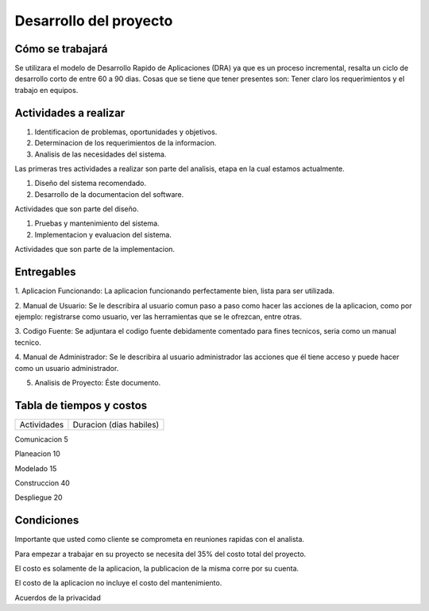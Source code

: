 Desarrollo del proyecto
=======================



Cómo se trabajará
-----------------

Se utilizara el modelo de Desarrollo Rapido de Aplicaciones (DRA) ya que es 
un proceso incremental, resalta un ciclo de desarrollo corto de entre 60 a 90
dias.  Cosas que se tiene que tener presentes son:  Tener claro los requerimientos
y el trabajo en equipos.



Actividades a realizar
----------------------

#. Identificacion de problemas, oportunidades y objetivos.
#. Determinacion de los requerimientos de la informacion. 
#. Analisis de las necesidades del sistema.

Las primeras tres actividades a realizar son parte del analisis, etapa en la cual 
estamos actualmente.

#. Diseño del sistema recomendado.
#. Desarrollo de la documentacion del software.

Actividades que son parte del diseño.

#. Pruebas y mantenimiento del sistema.
#. Implementacion y evaluacion del sistema.

Actividades que son parte de la implementacion.



Entregables
-----------

1. Aplicacion Funcionando:  La aplicacion funcionando perfectamente bien, lista
para ser utilizada.

2. Manual de Usuario:  Se le describira al usuario comun paso a paso como hacer las 
acciones de la aplicacion, como por ejemplo: registrarse como usuario, ver las 
herramientas que se le ofrezcan, entre otras.

3. Codigo Fuente:  Se adjuntara el codigo fuente debidamente comentado para fines 
tecnicos, seria como un manual tecnico.

4. Manual de Administrador:  Se le describira al usuario administrador las acciones
que él tiene acceso y puede hacer como un usuario administrador.

5. Analisis de Proyecto: Éste documento.



Tabla de tiempos y costos
-------------------------

==============  ========================
Actividades      Duracion (dias habiles)
==============  ========================

Comunicacion	 		5

Planeacion				10

Modelado				15

Construccion			40

Despliegue				20



Condiciones
-----------

Importante que usted como cliente se comprometa en reuniones rapidas con el analista.

Para empezar a trabajar en su proyecto se necesita del 35% del costo total del proyecto.

El costo es solamente de la aplicacion, la publicacion de la misma corre por su cuenta.

El costo de la aplicacion no incluye el costo del mantenimiento.

Acuerdos de la privacidad



